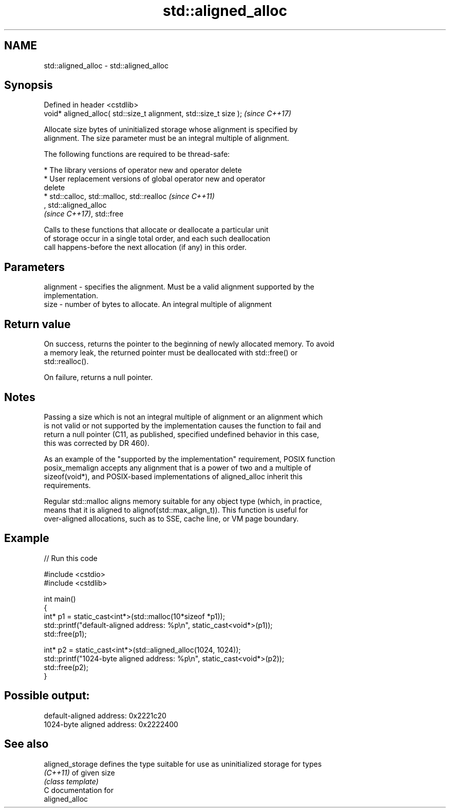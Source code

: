 .TH std::aligned_alloc 3 "2020.11.17" "http://cppreference.com" "C++ Standard Libary"
.SH NAME
std::aligned_alloc \- std::aligned_alloc

.SH Synopsis
   Defined in header <cstdlib>
   void* aligned_alloc( std::size_t alignment, std::size_t size );  \fI(since C++17)\fP

   Allocate size bytes of uninitialized storage whose alignment is specified by
   alignment. The size parameter must be an integral multiple of alignment.

   The following functions are required to be thread-safe:

     * The library versions of operator new and operator delete
     * User replacement versions of global operator new and operator
       delete
     * std::calloc, std::malloc, std::realloc                             \fI(since C++11)\fP
       , std::aligned_alloc
       \fI(since C++17)\fP, std::free

   Calls to these functions that allocate or deallocate a particular unit
   of storage occur in a single total order, and each such deallocation
   call happens-before the next allocation (if any) in this order.

.SH Parameters

   alignment - specifies the alignment. Must be a valid alignment supported by the
               implementation.
   size      - number of bytes to allocate. An integral multiple of alignment

.SH Return value

   On success, returns the pointer to the beginning of newly allocated memory. To avoid
   a memory leak, the returned pointer must be deallocated with std::free() or
   std::realloc().

   On failure, returns a null pointer.

.SH Notes

   Passing a size which is not an integral multiple of alignment or an alignment which
   is not valid or not supported by the implementation causes the function to fail and
   return a null pointer (C11, as published, specified undefined behavior in this case,
   this was corrected by DR 460).

   As an example of the "supported by the implementation" requirement, POSIX function
   posix_memalign accepts any alignment that is a power of two and a multiple of
   sizeof(void*), and POSIX-based implementations of aligned_alloc inherit this
   requirements.

   Regular std::malloc aligns memory suitable for any object type (which, in practice,
   means that it is aligned to alignof(std::max_align_t)). This function is useful for
   over-aligned allocations, such as to SSE, cache line, or VM page boundary.

.SH Example

   
// Run this code

 #include <cstdio>
 #include <cstdlib>
  
 int main()
 {
     int* p1 = static_cast<int*>(std::malloc(10*sizeof *p1));
     std::printf("default-aligned address:   %p\\n", static_cast<void*>(p1));
     std::free(p1);
  
     int* p2 = static_cast<int*>(std::aligned_alloc(1024, 1024));
     std::printf("1024-byte aligned address: %p\\n", static_cast<void*>(p2));
     std::free(p2);
 }

.SH Possible output:

 default-aligned address:   0x2221c20
 1024-byte aligned address: 0x2222400

.SH See also

   aligned_storage defines the type suitable for use as uninitialized storage for types
   \fI(C++11)\fP         of given size
                   \fI(class template)\fP 
   C documentation for
   aligned_alloc
